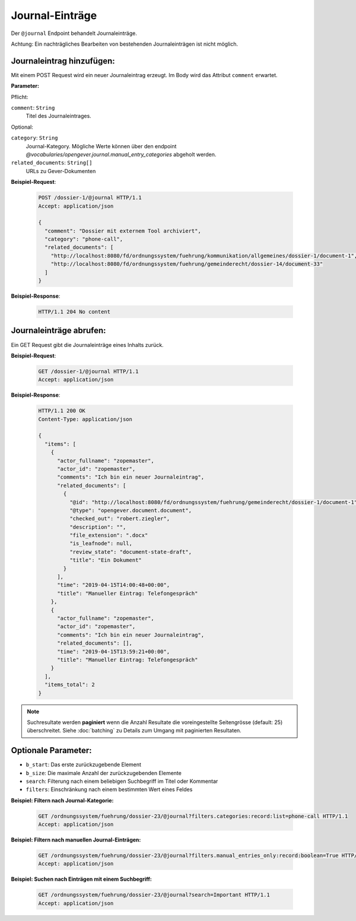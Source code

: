 .. _journal:

Journal-Einträge
================

Der ``@journal`` Endpoint behandelt Journaleinträge.

Achtung: Ein nachträgliches Bearbeiten von bestehenden Journaleinträgen ist nicht möglich.


Journaleintrag hinzufügen:
--------------------------
Mit einem POST Request wird ein neuer Journaleintrag erzeugt. Im Body wird das Attribut ``comment`` erwartet.

**Parameter:**

Pflicht:

``comment``: ``String``
   Titel des Journaleintrages.

Optional:

``category``: ``String``
   Journal-Kategory. Mögliche Werte können über den endpoint `@vocabularies/opengever.journal.manual_entry_categories` abgeholt werden.

``related_documents``: ``String[]``
   URLs zu Gever-Dokumenten


**Beispiel-Request**:

   .. sourcecode:: http

       POST /dossier-1/@journal HTTP/1.1
       Accept: application/json

       {
         "comment": "Dossier mit externem Tool archiviert",
         "category": "phone-call",
         "related_documents": [
           "http://localhost:8080/fd/ordnungssystem/fuehrung/kommunikation/allgemeines/dossier-1/document-1",
           "http://localhost:8080/fd/ordnungssystem/fuehrung/gemeinderecht/dossier-14/document-33"
         ]
       }


**Beispiel-Response**:

   .. sourcecode:: http

      HTTP/1.1 204 No content


Journaleinträge abrufen:
------------------------
Ein GET Request gibt die Journaleinträge eines Inhalts zurück.

**Beispiel-Request**:

   .. sourcecode:: http

       GET /dossier-1/@journal HTTP/1.1
       Accept: application/json

**Beispiel-Response**:


   .. sourcecode:: http

    HTTP/1.1 200 OK
    Content-Type: application/json

    {
      "items": [
        {
          "actor_fullname": "zopemaster",
          "actor_id": "zopemaster",
          "comments": "Ich bin ein neuer Journaleintrag",
          "related_documents": [
            {
              "@id": "http://localhost:8080/fd/ordnungssystem/fuehrung/gemeinderecht/dossier-1/document-1",
              "@type": "opengever.document.document",
              "checked_out": "robert.ziegler",
              "description": "",
              "file_extension": ".docx"
              "is_leafnode": null,
              "review_state": "document-state-draft",
              "title": "Ein Dokument"
            }
          ],
          "time": "2019-04-15T14:00:48+00:00",
          "title": "Manueller Eintrag: Telefongespräch"
        },
        {
          "actor_fullname": "zopemaster",
          "actor_id": "zopemaster",
          "comments": "Ich bin ein neuer Journaleintrag",
          "related_documents": [],
          "time": "2019-04-15T13:59:21+00:00",
          "title": "Manueller Eintrag: Telefongespräch"
        }
      ],
      "items_total": 2
    }


.. note::
        Suchresultate werden **paginiert** wenn die Anzahl Resultate die
        voreingestellte Seitengrösse (default: 25) überschreitet. Siehe
        :doc:`batching` zu Details zum Umgang mit paginierten Resultaten.


Optionale Parameter:
--------------------

- ``b_start``: Das erste zurückzugebende Element
- ``b_size``: Die maximale Anzahl der zurückzugebenden Elemente
- ``search``: Filterung nach einem beliebigen Suchbegriff im Titel oder Kommentar
- ``filters``: Einschränkung nach einem bestimmten Wert eines Feldes


**Beispiel: Filtern nach Journal-Kategorie:**

  .. sourcecode:: http

    GET /ordnungssystem/fuehrung/dossier-23/@journal?filters.categories:record:list=phone-call HTTP/1.1
    Accept: application/json


**Beispiel: Filtern nach manuellen Journal-Einträgen:**

  .. sourcecode:: http

    GET /ordnungssystem/fuehrung/dossier-23/@journal?filters.manual_entries_only:record:boolean=True HTTP/1.1
    Accept: application/json


**Beispiel: Suchen nach Einträgen mit einem Suchbegriff:**

  .. sourcecode:: http

    GET /ordnungssystem/fuehrung/dossier-23/@journal?search=Important HTTP/1.1
    Accept: application/json
